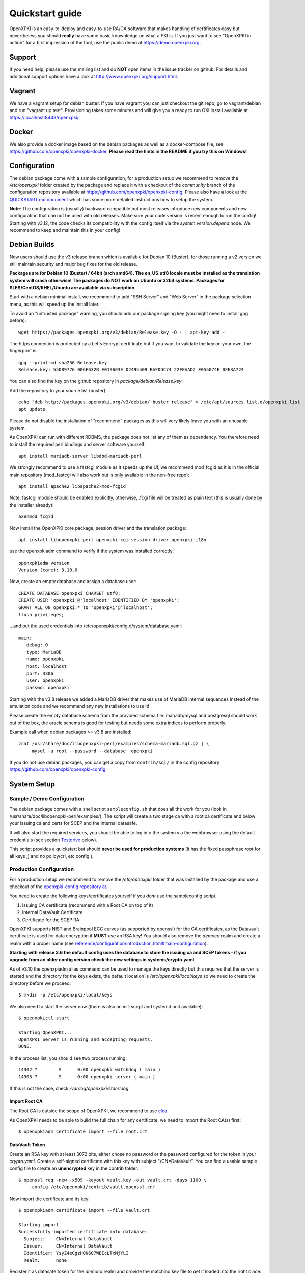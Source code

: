 .. _quickstart:

Quickstart guide
================

OpenXPKI is an easy-to-deploy and easy-to-use RA/CA software that makes
handling of certificates easy but nevertheless you should **really**
have some basic knownledge on what a PKI is. If you just want to see
"OpenXPKI in action" for a first impression of the tool, use the
public demo at https://demo.openxpki.org.

Support
-------

If you need help, please use the mailing list and do **NOT** open items
in the issue tracker on github. For details and additional support options
have a look at http://www.openxpki.org/support.html.

Vagrant
-------

We have a vagrant setup for debian buster. If you have vagrant you can just
checkout the git repo, go to vagrant/debian and run "vagrant up test". Provisioning takes some
minutes and will give you a ready to run OXI install available at https://localhost:8443/openxpki/.

Docker
------

We also provide a docker image based on the debian packages as well as a
docker-compose file, see https://github.com/openxpki/openxpki-docker.
**Please read the hints in the README if you try this on Windows!**


Configuration
-------------

The debian package come with a sample configuration, for a production setup
we recommend to remove the `/etc/openxpki` folder created by the package and
replace it with a checkout of the `community` branch of the configuration
repository available at https://github.com/openxpki/openxpki-config. Please
also have a look at the `QUICKSTART.md document <https://github.com/openxpki/openxpki-config/blob/community/QUICKSTART.md>`_
which has some more detailed instructions how to setup the system.

**Note**: The configuration is (usually) backward compatible but most releases
introduce new components and new configuration that can not be used with
old releases. Make sure your code version is recent enough to run the config!
Starting with v3.12, the code checks its compatibility with the config itself
via the `system.version.depend` node. We recommend to keep and maintain this
in your config!


Debian Builds
-------------

New users should use the v3 release branch which is available for Debian 10 (Buster), for
those running a v2 version we still maintain security and major bug fixes for the old release.

**Packages are for Debian 10 (Buster) / 64bit (arch amd64). The en_US.utf8 locale must be
installed as the translation system will crash otherwise! The packages do NOT work
on Ubuntu or 32bit systems. Packages for SLES/CentOS/RHEL/Ubuntu are available
via subscription**

Start with a debian minimal install, we recommend to add "SSH Server" and "Web Server" in the package selection menu, as this will speed up the install later.

To avoid an "untrusted package" warning, you should add our package signing key (you might need to install gpg before)::

    wget https://packages.openxpki.org/v3/debian/Release.key -O - | apt-key add -

The https connection is protected by a Let's Encrypt certificate but if you want to validate the key on your own, the fingerprint is::

    gpg --print-md sha256 Release.key
    Release.key: 55D89776 006F632B E0196E3E D2495509 BAFDDC74 22FEAAD2 F055074E 0FE3A724

You can also find the key on the github repository in `package/debian/Release.key`.

Add the repository to your source list (buster)::

    echo "deb http://packages.openxpki.org/v3/debian/ buster release" > /etc/apt/sources.list.d/openxpki.list
    apt update

Please do not disable the installation of "recommend" packages as this will very likely leave you with an unusable system.

As OpenXPKI can run with different RDBMS, the package does not list any of them as dependency. You therefore need to install the required perl bindings and server software yourself::

    apt install mariadb-server libdbd-mariadb-perl

We strongly recommend to use a fastcgi module as it speeds up the UI, we recommend mod_fcgid as it is in the official main repository (mod_fastcgi will also work but is only available in the non-free repo)::

    apt install apache2 libapache2-mod-fcgid

Note, fastcgi module should be enabled explicitly, otherwise, .fcgi file will be treated as plain text (this is usually done by the installer already)::

    a2enmod fcgid

Now install the OpenXPKI core package, session driver and the translation package::

    apt install libopenxpki-perl openxpki-cgi-session-driver openxpki-i18n

use the openxpkiadm command to verify if the system was installed correctly::

    openxpkiadm version
    Version (core): 3.10.0

Now, create an empty database and assign a database user::

    CREATE DATABASE openxpki CHARSET utf8;
    CREATE USER 'openxpki'@'localhost' IDENTIFIED BY 'openxpki';
    GRANT ALL ON openxpki.* TO 'openxpki'@'localhost';
    flush privileges;

...and put the used credentials into /etc/openxpki/config.d/system/database.yaml::

    main:
       debug: 0
       type: MariaDB
       name: openxpki
       host: localhost
       port: 3306
       user: openxpki
       passwd: openxpki


Starting with the v3.8 release we added a MariaDB driver that makes use of MariaDB internal
sequences instead of the emulation code and we recommend any new installations to use it!

Please create the empty database schema from the provided schema file. mariadb/mysql and
postgresql should work out of the box, the oracle schema is good for testing but needs some
extra indices to perform properly.

Example call when debian packages >= v3.8 are installed::

    zcat /usr/share/doc/libopenxpki-perl/examples/schema-mariadb.sql.gz | \
         mysql -u root --password --database  openxpki

If you do not use debian packages, you can get a copy from ``contrib/sql/`` in the
config repository https://github.com/openxpki/openxpki-config.

System Setup
------------

Sample / Demo Configuration
^^^^^^^^^^^^^^^^^^^^^^^^^^^

The debian package comes with a shell script ``sampleconfig.sh`` that does all the work for you
(look in /usr/share/doc/libopenxpki-perl/examples/). The script will create a two stage ca with
a root ca certificate and below your issuing ca and certs for SCEP and the internal datasafe.

It will also start the required services, you should be able to log into the system via the
webbrowser using the default credentials (see section `Testdrive`_ below).

This script provides a quickstart but should **never be used for production systems**
(it has the fixed passphrase *root* for all keys ;) and no policy/crl, etc config ).

Production Configuration
^^^^^^^^^^^^^^^^^^^^^^^^

For a production setup we recommend to remove the `/etc/openxpki` folder that was installed
by the package and use a checkout of the `openxpki-config repository at <https://github.com/openxpki/openxpki-config>`_.

You need to create the following keys/certificates yourself if you *dont* use the sampleconfig script.

#. Issuing CA certificate (recommend with a Root CA on top of it)
#. Internal DataVault Certificate
#. Certificate for the SCEP RA

OpenXPKI supports NIST and Brainpool ECC curves (as supported by openssl) for the CA certificates, as the Datavault
certificate is used for data encryption it **MUST** use an RSA key! You should also remove the `democa` realm and
create a realm with a proper name (see `<reference/configuration/introduction.html#main-configuration>`_).

**Starting with release 3.6 the default config uses the database to store the issuing ca and SCEP tokens -
if you upgrade from an older config version check the new settings in systems/crypto.yaml.**

As of v3.10 the openxpiadm alias command can be used to manage the keys
directly but this requires that the server is started and the directory
for the keys exists, the default location is `/etc/openxpki/local/keys`
so we need to create the directory before we proceed::

    $ mkdir -p /etc/openxpki/local/keys

We also need to start the server now (there is also an init-script and systemd unit available)::

    $ openxpkictl start

    Starting OpenXPKI...
    OpenXPKI Server is running and accepting requests.
    DONE.

In the process list, you should see two process running::

    14302 ?        S      0:00 openxpki watchdog ( main )
    14303 ?        S      0:00 openxpki server ( main )

If this is not the case, check */var/log/openxpki/stderr.log*.

Import Root CA
##############

The Root CA is outside the scope of OpenXPKI, we recommend to use `clca <https://github.com/openxpki/clca>`_.

As OpenXPKI needs to be able to build the full chain for any certificate,
we need to import the Root CA(s) first::

    $ openxpkiadm certificate import --file root.crt


DataVault Token
###############

Create an RSA key with at least 3072 bits, either chose no password or
the password configured for the token in your `crypto.yaml`. Create a
self-signed certificate with this key with subject "/CN=DataVault". You
can find a usable sample config file to create an **unencrypted** key
in the contrib folder::

    $ openssl req -new -x509 -keyout vault.key -out vault.crt -days 1100 \
        -config /etc/openxpki/contrib/vault.openssl.cnf

Now import the certificate and its key::

    $ openxpkiadm certificate import --file vault.crt

    Starting import
    Successfully imported certificate into database:
      Subject:    CN=Internal DataVault
      Issuer:     CN=Internal DataVault
      Identifier: YsyZ4eCgzHQN607WBIcLTxMjYLI
      Realm:      none

Register it as datasafe token for the `democa` realm and provide the
matching key file to get it loaded into the right place::

    $ openxpkiadm alias --realm democa --token datasafe \
        --file vault.crt --key vault.key

    Successfully created alias in realm democa:
      Alias     : vault-1
      Identifier: YsyZ4eCgzHQN607WBIcLTxMjYLI
      NotBefore : 2020-07-06 18:54:43
      NotAfter  : 2030-07-09 18:54:43

In case you have multiple realms, you need to run this command for each
realm but should omit the key file for any additional realms.

You should check now if your DataVault token is working::

    $ openxpkicli  get_token_info --arg alias=vault-1
    {
        "key_name" : "/etc/openxpki/local/keys/vault-1.pem",
        "key_secret" : 1,
        "key_store" : "OPENXPKI",
        "key_usable" : 1
    }

If you do not see `"key_usable": 1` your token is not working! Check the
permissions of the file (and the folders) and if the key is password
protected if you have the right secret set in your crypto.yaml!

Issuing CA Token
################

The creation and management of the Issuing CA keys and certificates themselves
is **not** part of OpenXPKI, you need to have the keys and certificates at hand
before you proceed. The keys must either be unprotected or use the secret
referenced in the realms `crypto.yaml`.

The `openxpkiadm alias` command offers a shortcut to import the certificate,
register the token and store the private key. Repeat this step for all issuer
tokens in all realms. The system will assign the next available generation
number and create all required internal links. In case you choose the filesystem
as key storage the command will write the key files to the intended location but
requires that the folder exist (`/etc/openxpki/local/keys/<realm>`)::

    openxpkiadm alias --realm democa --token certsign \
        --file democa-signer.crt --key democa-signer.pem

If the import went smooth, you should see something like this (ids and times will vary)::

    $ openxpkiadm alias --realm democa

    === functional token ===
    vault (datasafe):
    Alias     : vault-1
    Identifier: lZILS1l6Km5aIGS6pA7P7azAJic
    NotBefore : 2015-01-30 20:44:40
    NotAfter  : 2016-01-30 20:44:40

    ca-signer (certsign):
    Alias     : ca-signer-1
    Identifier: Sw_IY7AdoGUp28F_cFEdhbtI9pE
    NotBefore : 2015-01-30 20:44:40
    NotAfter  : 2018-01-29 20:44:40

    === root ca ===
    current root ca:
    Alias     : root-1
    Identifier: fVrqJAlpotPaisOAsnxa9cglXCc
    NotBefore : 2015-01-30 20:44:39
    NotAfter  : 2020-01-30 20:44:39

    upcoming root ca:
      not set

An easy check to see if the signer token is working is to create a CRL::

    $ openxpkicmd  --realm democa crl_issuance
    Workflow created (ID: 511), State: SUCCESS

Adding the Webclient
--------------------

The package installs a default configuration for apache but requires that you
provide a tls certificate for the WebUI by yourself. So before you can start
the Webserver you **must** create a TLS certificate, place the key to
`/etc/openxpki/tls/private/openxpki.pem` and the certificate to `/etc/openxpki/tls/endentity/openxpki.crt`.

The default configuration also offers TLS client authentication. Place a copy of
your root certificate in `/etc/openxpki/tls/chain/` and run `c_rehash /etc/openxpki/tls/chain/`
to make it available for chain construction in apache.

You should now be able to start the apache server::

    $ service apache2 restart

Navigate your browser to *https://yourhost/openxpki/*. If your browser asks you to present a certificate
for authentication, skip it. You should now see the main authentication page.

The sample configuration comes with a predefined handler for a local user database and also a set of
tests accounts. If you start with the configuration repository, the password for all accounts is
`openxpki`, if you start with the debian package the password is randomized during setup, you will see it
on the console during install and can find it in clear text in `/etc/openxpki/config.d/realm.tpl/auth/handler.yaml`

The usernames are `alice` and `bob` (users) and `rob`, `rose` and `raop` (operators). To setup your local
user database have a look at the files in the auth directory and the
`<reference/configuration/realm.html#authentication>`_

If you only get the "Open Source Trustcenter" banner without a login prompt, check that fcgid is enabled
as described above with (``a2enmod fcgid; service apache2 restart``). If you get an internal server error,
make sure you have the *en_US.utf8* locale installed (``locale -a | grep en_US``)!

Testdrive
^^^^^^^^^

#. Login as User (Username: bob, Password: <see above>)
#. Go to "Request", select "Request new certificate"
#. Complete the pages until you get to the status "PENDING" (gray box on the right)
#. Logout and re-login as RA Operator (Username: raop, Password: <see above> )
#. Select "Home / My tasks", there should be a table with one request pending
#. Select your Request by clicking the line, change the request or use the "approve" button
#. After some seconds, your first certificate is ready :)
#. You can download the certificate by clicking on the link in the first row field "certificate"
#. You can now login with your username and fetch the certificate

Enabling the SCEP service
--------------------------

SCEP RA Certificate
^^^^^^^^^^^^^^^^^^^

Create a certificate to be used as SCEP RA, this is usually a TLS Server
certificate from the CA itself or signed by an external CA. Import the
certificate and register it as SCEP RA token::

    openxpkiadm alias --realm democa --token scep \
        --file scep.crt --key scep.pem

**Note**: Each realm needs his own SCEP token so you need to run this command
any realm that provides an SCEP service. It is possible to use the same SCEP
token in multiple realms.

Install SCEP Wrapper
^^^^^^^^^^^^^^^^^^^^

SCEP was moved to a new tool called *LibSCEP*, you need to install the library
and perl bindings yourself::

    apt install libcrypt-libscep-perl libscep

The SCEP logic is already included in the core distribution. The package installs
a wrapper script into */usr/lib/cgi-bin/* and creates a suitable alias in the apache
config redirecting all requests to ``http://host/scep/<any value>`` to the wrapper.
A default config is placed at /etc/openxpki/scep/default.conf. For a testdrive,
there is no need for any configuration, just call ``http://host/scep/scep``.

The system supports getcacert, getcert, getcacaps, getnextca and enroll/renew - the
shipped workflow is configured to allow enrollment with password or signer on behalf.
The password has to be set in ``scep.yaml``, the default is 'SecretChallenge'.
For signing on behalf, use the UI to create a certificate with the 'SCEP Client'
profile - there is no password necessary. Advanced configuration is described in the
scep workflow section.

The best way for testing the service is the sscep command line tool (available at
e.g. https://github.com/certnanny/sscep).

Check if the service is working properly at all::

    mkdir tmp
    ./sscep getca -c tmp/cacert -u http://yourhost/scep/scep

Should show and download a list of the root certificates to the tmp folder.

To test an enrollment::

    openssl req -new -keyout tmp/scep-test.key -out tmp/scep-test.csr -newkey rsa:2048 -nodes
    ./sscep enroll -u http://yourhost/scep/scep \
        -k tmp/scep-test.key -r tmp/scep-test.csr \
        -c tmp/cacert-0 \
        -l tmp/scep-test.crt \
        -t 10 -n 1

Make sure you set the challenge password when prompted (default: 'SecretChallenge').
On current desktop hardware the issue workflow will take approx. 15 seconds to
finish and you should end up with a certificate matching your request in the tmp
folder.

Support for Java Keystore
-------------------------

OpenXPKI can assemble server generated keys into java keystores for
immediate use with java based applications like tomcat. This requires
a recent version of java ``keytool`` installed. On debian, this is
provided by the package ``openjdk-7-jre``. Note: You can set the
location of the keytool binary in ``system.crypto.token.javajks``, the
default is /usr/bin/keytool.
